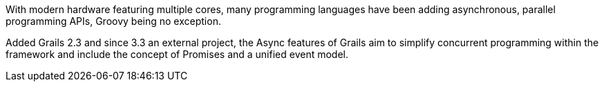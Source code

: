 With modern hardware featuring multiple cores, many programming languages have been adding asynchronous, parallel programming APIs, Groovy being no exception.

Added Grails 2.3 and since 3.3 an external project, the Async features of Grails aim to simplify concurrent programming within the framework and include the concept of Promises and a unified event model.
